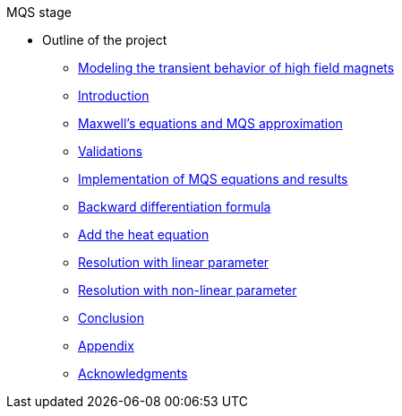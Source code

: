 .MQS stage
* Outline of the project
** xref:front.adoc[Modeling the transient behavior of high field magnets]
** xref:index.adoc[Introduction]
** xref:formulation.adoc[Maxwell's equations and MQS approximation]
** xref:validation.adoc[Validations]
** xref:results.adoc[Implementation of MQS equations and results]
** xref:bdf.adoc[Backward differentiation formula]
** xref:mqsheat.adoc[Add the heat equation]
** xref:resolution1.adoc[Resolution with linear parameter]
** xref:resolution2.adoc[Resolution with non-linear parameter]
** xref:conclusion.adoc[Conclusion]
** xref:appendix.adoc[Appendix]
** xref:acknowledgments.adoc[Acknowledgments]

